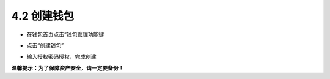 4.2 创建钱包
---------------

- 在钱包首页点击“钱包管理功能键

.. image:: ../_static/zh-CN2.0/cn2018200040201.png
    :width: 320px
    :height: 520px
    :scale: 100%
    :align: center

- 点击“创建钱包”

.. image:: ../_static/zh-CN2.0/cn2018200040202.png
    :width: 320px
    :height: 520px
    :scale: 100%
    :align: center

- 输入授权密码授权，完成创建

.. image:: ../_static/zh-CN2.0/cn2018200040203.png
    :width: 320px
    :height: 520px
    :scale: 100%
    :align: center


**温馨提示：为了保障资产安全，请一定要备份！**

